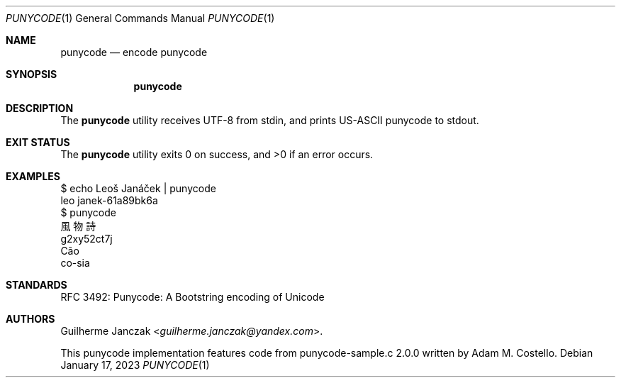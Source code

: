 .\"	$OpenBSD: mdoc.template,v 1.15 2014/03/31 00:09:54 dlg Exp $
.\"
.\" Copyright (c) 2023 Guilherme Janczak <guilherme.janczak@yandex.com>
.\"
.\" Permission to use, copy, modify, and distribute this software for any
.\" purpose with or without fee is hereby granted, provided that the above
.\" copyright notice and this permission notice appear in all copies.
.\"
.\" THE SOFTWARE IS PROVIDED "AS IS" AND THE AUTHOR DISCLAIMS ALL WARRANTIES
.\" WITH REGARD TO THIS SOFTWARE INCLUDING ALL IMPLIED WARRANTIES OF
.\" MERCHANTABILITY AND FITNESS. IN NO EVENT SHALL THE AUTHOR BE LIABLE FOR
.\" ANY SPECIAL, DIRECT, INDIRECT, OR CONSEQUENTIAL DAMAGES OR ANY DAMAGES
.\" WHATSOEVER RESULTING FROM LOSS OF USE, DATA OR PROFITS, WHETHER IN AN
.\" ACTION OF CONTRACT, NEGLIGENCE OR OTHER TORTIOUS ACTION, ARISING OUT OF
.\" OR IN CONNECTION WITH THE USE OR PERFORMANCE OF THIS SOFTWARE.
.\"
.Dd $Mdocdate: January 17 2023 $
.Dt PUNYCODE 1
.Os
.Sh NAME
.Nm punycode
.Nd encode punycode
.Sh SYNOPSIS
.Nm punycode
.Sh DESCRIPTION
The
.Nm
utility receives UTF-8 from stdin, and prints US-ASCII punycode to stdout.
.Sh EXIT STATUS
.Ex -std punycode
.Sh EXAMPLES
.Bd -literal
$ echo Leoš Janáček | punycode
leo janek-61a89bk6a
$ punycode
風物詩
g2xy52ct7j
Cão
co-sia
.Ed
.Sh STANDARDS
RFC 3492: Punycode: A Bootstring encoding of Unicode
.Sh AUTHORS
.An -nosplit
.An Guilherme Janczak Aq Mt guilherme.janczak@yandex.com .
.Pp
This punycode implementation features code from punycode-sample.c 2.0.0
written by
.An Adam M. Costello .
